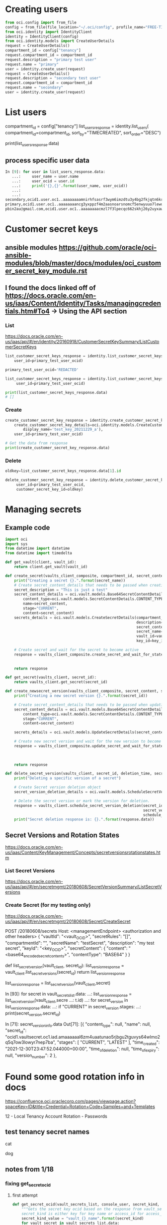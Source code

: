 * Creating users
#+begin_src python
from oci.config import from_file
config = from_file(file_location="~/.oci/config", profile_name="FREE-TIER")
from oci.identity import IdentityClient
identity = IdentityClient(config)
from oci.identity.models import CreateUserDetails
request = CreateUserDetails()
compartment_id = config["tenancy"]
request.compartment_id = compartment_id
request.description = "primary test user"
request.name = "primary"
user = identity.create_user(request)
request = CreateUserDetails()
request.description = "secondary test user"
request.compartment_id = compartment_id
request.name = "secondary"
user = identity.create_user(request)
#+end_src

* List users
# doc for more info
compartment_id = config["tenancy"]
list_users_response = identity.list_users(
    compartment_id=compartment_id,
    sort_by="TIMECREATED",
    sort_order="DESC")


# Get the data from response
print(list_users_response.data)

** process specific user data
#+begin_src python
In [9]: for user in list_users_response.data:
   ...:     user_name = user.name
   ...:     user_ocid = user.id
   ...:     print('{},{}'.format(user_name, user_ocid))
   ...:
   ...:
secondary,ocid1.user.oc1..aaaaaaaamnirhfsasrf3wym6imzdtu3y4bg2fkjqtn6kruk5jjcghym52h6a
primary,ocid1.user.oc1..aaaaaaaancg3yxppzf4m2aasnoarsnomcf5enwyuuo7lewubrkpcinhl43va
pbin2au@gmail.com,ocid1.user.oc1..aaaaaaaacmzl7f3lpecqc662skhj26y2uyxawhq6jbt2lo24ybiyzmnzgjxa
#+end_src

* Customer secret keys
** ansible modules https://github.com/oracle/oci-ansible-modules/blob/master/docs/modules/oci_customer_secret_key_module.rst

** I found the docs linked off of https://docs.oracle.com/en-us/iaas/Content/Identity/Tasks/managingcredentials.htm#To4 -> Using the API section
*** List
https://docs.oracle.com/en-us/iaas/api/#/en/identity/20160918/CustomerSecretKeySummary/ListCustomerSecretKeys
#+begin_src python
list_customer_secret_keys_response = identity.list_customer_secret_keys(
    user_id=primary_test_user_ocid)

primary_test_user_ocid='REDACTED'

list_customer_secret_keys_response = identity.list_customer_secret_keys(
     user_id=primary_test_user_ocid)

print(list_customer_secret_keys_response.data)
# []
#+end_src

*** Create
#+begin_src python
create_customer_secret_key_response = identity.create_customer_secret_key(
    create_customer_secret_key_details=oci.identity.models.CreateCustomerSecretKeyDetails(
        display_name='test_key_20211229_a'),
    user_id=primary_test_user_ocid)

# Get the data from response
print(create_customer_secret_key_response.data)
#+end_src

*** Delete
#+begin_src python
oldkey=list_customer_secret_keys_response.data[1].id

delete_customer_secret_key_response = identity.delete_customer_secret_key(
     user_id=primary_test_user_ocid,
     customer_secret_key_id=oldkey)
#+end_src


* Managing secrets
** Example code
# https://github.com/oracle/oci-python-sdk/blob/master/examples/secret_example.py


#+begin_src python
import oci
import sys
from datetime import datetime
from datetime import timedelta

def get_vault(client, vault_id):
    return client.get_vault(vault_id)

def create_secret(vaults_client_composite, compartment_id, secret_content, secret_name, vault_id, key_id):
    print("Creating a secret {}.".format(secret_name))
    # Create secret_content_details that needs to be passed when creating secret.
    secret_description = "This is just a test"
    secret_content_details = oci.vault.models.Base64SecretContentDetails(
        content_type=oci.vault.models.SecretContentDetails.CONTENT_TYPE_BASE64,
        name=secret_content,
        stage="CURRENT",
        content=secret_content)
    secrets_details = oci.vault.models.CreateSecretDetails(compartment_id=compartment_id,
                                                           description=secret_description,
                                                           secret_content=secret_content_details,
                                                           secret_name=secret_name,
                                                           vault_id=vault_id,
                                                           key_id=key_id)

    # Create secret and wait for the secret to become active
    response = vaults_client_composite.create_secret_and_wait_for_state(create_secret_details=secrets_details,
                                                                        wait_for_states=[
                                                                            oci.vault.models.Secret.LIFECYCLE_STATE_ACTIVE])
    return response

def get_secret(vaults_client, secret_id):
    return vaults_client.get_secret(secret_id)

def create_newsecret_version(vaults_client_composite, secret_content, secret_id):
    print("Creating a new secret version {}.".format(secret_id))

    # Create secret_content_details that needs to be passed when updating secret content.
    secret_content_details = oci.vault.models.Base64SecretContentDetails(
        content_type=oci.vault.models.SecretContentDetails.CONTENT_TYPE_BASE64,
        stage="CURRENT",
        content=secret_content)

    secrets_details = oci.vault.models.UpdateSecretDetails(secret_content=secret_content_details)

    # Create new secret version and wait for the new version to become active.
    response = vaults_client_composite.update_secret_and_wait_for_state(secret_id,
                                                                        secrets_details,
                                                                        wait_for_states=[
                                                                            oci.vault.models.Secret.LIFECYCLE_STATE_ACTIVE])
    return response

def delete_secret_version(vaults_client, secret_id, deletion_time, secret_version_number):
    print("Deleting a specific version of a secret")

    # Create Secret version deletion object
    secret_version_deletion_details = oci.vault.models.ScheduleSecretVersionDeletionDetails(time_of_deletion=deletion_time)

    # Delete the secret version or mark the version for deletion.
    response = vaults_client.schedule_secret_version_deletion(secret_id,
                                                              secret_version_number=secret_version_number,
                                                              schedule_secret_version_deletion_details=secret_version_deletion_details)
    print("Secret deletion response is: {}.".format(response.data))
#+end_src

** Secret Versions and Rotation States
https://docs.oracle.com/en-us/iaas/Content/KeyManagement/Concepts/secretversionsrotationstates.htm
*** List Secret Versions
https://docs.oracle.com/en-us/iaas/api/#/en/secretmgmt/20180608/SecretVersionSummary/ListSecretVersions

# Sorry, we do not have a Python SDK example for this request.

*** Create Secret (for my testing only)
https://docs.oracle.com/en-us/iaas/api/#/en/secretmgmt/20180608/Secret/CreateSecret

POST /20180608/secrets
Host: <managementEndpoint>
<authorization and other headers>
{
  "vaultId": "<vault_OCID>",
  "secretRules": "[]",
  "compartmentId": "",
  "secretName": "testSecret",
  "description": "my test secret",
  "keyId": "<key_OCID>",
  "secretContent": 
    {
      "content": "<base64_encoded_secret_contents>",
      "contentType": "BASE64"
    }
}

# Sorry, we do not have a Python SDK example for this request.




def list_secret_version(vault_client, secret_id):
    list_version_response = vault_client.list_secret_versions(secret_id)
    return list_version_response

list_version_response = list_secret_version(vault_client,secret)

# worked
In [93]: for secret in vault_secrets_list.data:
    ...:     list_version_response = list_secret_version(vault_client,secre
    ...: t.id)
    ...:     for secret_version in list_version_response.data:
    ...:         if "CURRENT" in secret_version.stages:
    ...:            print(secret_version.secret_id)

In [71]: secret_version_info.data
Out[71]:
[{
   "content_type": null,
   "name": null,
   "secret_id": "ocid1.vaultsecret.oc1.iad.amaaaaaal6zm4uaatunao5rjbgu2tguvys64wlmo2q5q7ow3lowyr7nep7ba",
   "stages": [
     "CURRENT",
     "LATEST"
   ],
   "time_created": "2021-12-30T23:47:52.044000+00:00",
   "time_of_deletion": null,
   "time_of_expiry": null,
   "version_number": 2
 },

* Found some good rotation info in docs
https://confluence.oci.oraclecorp.com/pages/viewpage.action?spaceKey=ID&title=Credential+Rotation+Code+Samples+and+Templates

12 - Local Tenancy Account Rotation - Passwords


** test tenancy secret names
cat

dog

** notes from 1/18
*** fixing get_secret_ocid
**** first attempt
#+begin_src python
def get_secret_ocid(vault_secrets_list, console_user, secret_kind, account_info_dict):
    """Gets the secret key ocid based on the response from vault_secrets_list and secret_kind.
    secret_kind is either key for key name or access_id for access_id"""
    secret_kind_value = "vault_{}_name".format(secret_kind)
    for vault_secret in vault_secrets_list.data:
        if vault_secret.secret_name == account_info_dict[console_user][secret_kind_value] and vault_secret.id != None:
            return vault_secret.id
        else:
            exit_handler("Could not populate {} variable for user {}".format(secret_kind_value, console_user), 1, logger)
#+end_src
**** test attempt
def get_secret_ocid(vault_secrets_list, console_user, secret_kind, account_info_dict, logger):
    """Gets the secret key ocid based on the response from vault_secrets_list and secret_kind.
    secret_kind is either key for key name or access_id for access_id"""
    secret_kind_value = "vault_{}_name".format(secret_kind)
    for vault_secret in vault_secrets_list.data:
        if vault_secret.secret_name == account_info_dict[console_user][secret_kind_value] and vault_secret.id != None:
            return vault_secret.id
        else:
            print(account_info_dict[console_user][secret_kind_value])
            print(vault_secret.secret_name)
            # exit_handler("Could not populate {} variable for user {}".format(secret_kind_value, console_user), 1, logger)
            print("whyy?!")

# the else catches every situation where the name does not match...


**** trying filter
secret_ocid = list(filter(lambda vault_secret: vault_secret.secret_name == account_info_dict[console_user][secret_kind_value], vault_secrets_list.data))[0].id

***** next attempt
#+begin_src python
def get_secret_ocid(vault_secrets_list, console_user, secret_kind, account_info_dict, logger):
    """Gets the secret key ocid based on the response from vault_secrets_list and secret_kind.
    secret_kind is either key for key name or access_id for access_id"""
    secret_kind_value = "vault_{}_name".format(secret_kind)
    try:
        secret_ocid = list(filter(lambda vault_secret: vault_secret.secret_name == account_info_dict[console_user][secret_kind_value], vault_secrets_list.data))[0].id
        return secret_ocid
    except IndexError:
         exit_handler("Could not populate {} variable for user {}".format(secret_kind_value, console_user), 1, logger)
#+end_src

*** test results

first user looks good, but 2nd user failed with:
2022-01-18 18:54:18,135 - root - ERROR - Must have 2 customer secrets for deletion: Must have 2 customer secrets for deletion : RC : 1

How to handle that situation?

**** Where I left off - need to create a new customer secret key for secondary - OK
**** Script output - evening of 1/18
(oci-sdk) [jpemante@noumenon: ~]$ python3 free_tier_cred_mgr.py --operation rotate_secrets
2022-01-18 20:31:30,708 - root - INFO - +_+_+ Beginning cred-mgr.py +_+_+
2022-01-18 20:31:30,708 - root - INFO - setting up clients...
2022-01-18 20:31:31,752 - root - INFO - Deleted old customer secret keys for primary...
Creating a new secret version ocid1.vaultsecret.oc1.iad.amaaaaaal6zm4uaac4r7uhlatmww3tblnjxair5v53nhv67w5gjf7d52xwaq.
Creating a new secret version ocid1.vaultsecret.oc1.iad.amaaaaaal6zm4uaava5suwnomh4mdmqhwmnggpege2wf63q3vbhrsvtodj4a.
2022-01-18 20:31:46,231 - root - INFO - Reporting on vault secrets...
2022-01-18 20:31:46,231 - root - INFO - 'secret_name':'dog-toy','description':'This is just a test','secret_ocid':'ocid1.vaultsecret.oc1.iad.amaaaaaal6zm4uaavx73dt5b3qnczjyq6s74xpzuwsjl4o36tdr7i5nmooaq'
2022-01-18 20:31:46,232 - root - INFO - 'secret_name':'dog-kibble','description':'This is just a test','secret_ocid':'ocid1.vaultsecret.oc1.iad.amaaaaaal6zm4uaa6uspvejxg75wdbje3ngm7rnak275u5xked7yzljrb6tq'
2022-01-18 20:31:46,232 - root - INFO - 'secret_name':'cat-toy','description':'This is just a test','secret_ocid':'ocid1.vaultsecret.oc1.iad.amaaaaaal6zm4uaava5suwnomh4mdmqhwmnggpege2wf63q3vbhrsvtodj4a'
2022-01-18 20:31:46,232 - root - INFO - 'secret_name':'cat-kibble','description':'This is just a test','secret_ocid':'ocid1.vaultsecret.oc1.iad.amaaaaaal6zm4uaac4r7uhlatmww3tblnjxair5v53nhv67w5gjf7d52xwaq'
2022-01-18 20:31:46,232 - root - INFO - Reporting on vault secrets...
2022-01-18 20:31:46,408 - root - INFO - 'secret_id':'ocid1.vaultsecret.oc1.iad.amaaaaaal6zm4uaavx73dt5b3qnczjyq6s74xpzuwsjl4o36tdr7i5nmooaq','version_number':'1','time_created':'2022-01-16 22:22:27.519000+00:00'
2022-01-18 20:31:49,569 - root - INFO - 'secret_id':'ocid1.vaultsecret.oc1.iad.amaaaaaal6zm4uaa6uspvejxg75wdbje3ngm7rnak275u5xked7yzljrb6tq','version_number':'1','time_created':'2022-01-16 22:22:06.890000+00:00'
2022-01-18 20:31:53,250 - root - INFO - 'secret_id':'ocid1.vaultsecret.oc1.iad.amaaaaaal6zm4uaava5suwnomh4mdmqhwmnggpege2wf63q3vbhrsvtodj4a','version_number':'4','time_created':'2022-01-19 01:31:37.987000+00:00'
2022-01-18 20:31:56,417 - root - INFO - 'secret_id':'ocid1.vaultsecret.oc1.iad.amaaaaaal6zm4uaac4r7uhlatmww3tblnjxair5v53nhv67w5gjf7d52xwaq','version_number':'4','time_created':'2022-01-19 01:31:33.295000+00:00'
2022-01-18 20:32:00,003 - root - INFO - Deleted old customer secret keys for secondary...
Creating a new secret version ocid1.vaultsecret.oc1.iad.amaaaaaal6zm4uaa6uspvejxg75wdbje3ngm7rnak275u5xked7yzljrb6tq.
Creating a new secret version ocid1.vaultsecret.oc1.iad.amaaaaaal6zm4uaavx73dt5b3qnczjyq6s74xpzuwsjl4o36tdr7i5nmooaq.
2022-01-18 20:32:16,768 - root - INFO - Reporting on vault secrets...
2022-01-18 20:32:16,768 - root - INFO - 'secret_name':'dog-toy','description':'This is just a test','secret_ocid':'ocid1.vaultsecret.oc1.iad.amaaaaaal6zm4uaavx73dt5b3qnczjyq6s74xpzuwsjl4o36tdr7i5nmooaq'
2022-01-18 20:32:16,768 - root - INFO - 'secret_name':'dog-kibble','description':'This is just a test','secret_ocid':'ocid1.vaultsecret.oc1.iad.amaaaaaal6zm4uaa6uspvejxg75wdbje3ngm7rnak275u5xked7yzljrb6tq'
2022-01-18 20:32:16,768 - root - INFO - 'secret_name':'cat-toy','description':'This is just a test','secret_ocid':'ocid1.vaultsecret.oc1.iad.amaaaaaal6zm4uaava5suwnomh4mdmqhwmnggpege2wf63q3vbhrsvtodj4a'
2022-01-18 20:32:16,768 - root - INFO - 'secret_name':'cat-kibble','description':'This is just a test','secret_ocid':'ocid1.vaultsecret.oc1.iad.amaaaaaal6zm4uaac4r7uhlatmww3tblnjxair5v53nhv67w5gjf7d52xwaq'
2022-01-18 20:32:16,768 - root - INFO - Reporting on vault secrets...
2022-01-18 20:32:16,923 - root - INFO - 'secret_id':'ocid1.vaultsecret.oc1.iad.amaaaaaal6zm4uaavx73dt5b3qnczjyq6s74xpzuwsjl4o36tdr7i5nmooaq','version_number':'2','time_created':'2022-01-19 01:32:08.666000+00:00'
2022-01-18 20:32:20,145 - root - INFO - 'secret_id':'ocid1.vaultsecret.oc1.iad.amaaaaaal6zm4uaa6uspvejxg75wdbje3ngm7rnak275u5xked7yzljrb6tq','version_number':'2','time_created':'2022-01-19 01:32:00.870000+00:00'
2022-01-18 20:32:23,584 - root - INFO - 'secret_id':'ocid1.vaultsecret.oc1.iad.amaaaaaal6zm4uaava5suwnomh4mdmqhwmnggpege2wf63q3vbhrsvtodj4a','version_number':'4','time_created':'2022-01-19 01:31:37.987000+00:00'
2022-01-18 20:32:27,023 - root - INFO - 'secret_id':'ocid1.vaultsecret.oc1.iad.amaaaaaal6zm4uaac4r7uhlatmww3tblnjxair5v53nhv67w5gjf7d52xwaq','version_number':'4','time_created':'2022-01-19 01:31:33.295000+00:00'


*** checking the secrets in the console
**** access id is a huge ugly thing, then when I click show decoded Base64 it is the access id given from the creation.

* Script to manage local tenancy user passwords
<2022-02-26 Sat>


** update user capabilities
https://docs.oracle.com/en-us/iaas/api/#/en/identity/20160918/User/UpdateUserCapabilities

#+begin_src python
update_user_capabilities_response = identity_client.update_user_capabilities(
    user_id="ocid1.test.oc1..<unique_ID>EXAMPLE-userId-Value",
    update_user_capabilities_details=oci.identity.models.UpdateUserCapabilitiesDetails(
        can_use_console_password=False,
        can_use_api_keys=False,
        can_use_auth_tokens=False,
        can_use_smtp_credentials=True,
        can_use_db_credentials=False,
        can_use_customer_secret_keys=True,
        can_use_o_auth2_client_credentials=True),
    if_match="EXAMPLE-ifMatch-Value")
#+end_src

** Update UIPassword (I don't need this)
https://docs.oracle.com/en-us/iaas/api/#/en/identity/20160918/UIPassword/CreateOrResetUIPassword

Sorry, we do not have a Python SDK example for this request.

** identity_client.create_or_reset_ui_password is what you really need
https://docs.oracle.com/en-us/iaas/tools/python-sdk-examples/2.58.0/identity/create_or_reset_ui_password.py.html
*** my attempt
from oci.identity import models as identity_models

https://github.com/oracle/oci-python-sdk/blob/00cd57d72b7095cba79fa1fe04bb936dae67c3d6/src/oci/identity/models/ui_password.py

In [3]: dir(identity_models.UIPassword)
Out[3]:
['LIFECYCLE_STATE_ACTIVE',
 'LIFECYCLE_STATE_CREATING',
 'LIFECYCLE_STATE_DELETED',
 'LIFECYCLE_STATE_DELETING',
 'LIFECYCLE_STATE_INACTIVE',
 '__class__',
 '__delattr__',
 '__dict__',
 '__dir__',
 '__doc__',
 '__eq__',
 '__format__',
 '__ge__',
 '__getattribute__',
 '__gt__',
 '__hash__',
 '__init__',
 '__init_subclass__',
 '__le__',
 '__lt__',
 '__module__',
 '__ne__',
 '__new__',
 '__reduce__',
 '__reduce_ex__',
 '__repr__',
 '__setattr__',
 '__sizeof__',
 '__str__',
 '__subclasshook__',
 '__weakref__',
 'inactive_status',
 'lifecycle_state',
 'password',
 'time_created',
 'user_id']


 'deleter',
 'fdel',
 'fget',
 'fset',
 'getter',
 'setter']

*** testing
from oci.identity import IdentityClient
from oci.identity import models as identity_models
from oci.config import from_file

config = from_file(file_location="~/.oci/config", profile_name="FREE-TIER")
identity_client = IdentityClient(config)


tertiary_ocid = 'ocid1.user.oc1..aaaaaaaajuwlq34fw4dghxppmoy7r6vjz7jw5uad4tqfssit5l32v3r3m3dq'


*** test list
compartment_id = config["tenancy"]
identity_client.list_users(
            compartment_id=compartment_id)
*** getting a 404 error
If you're in the Administrators group, then you have the required access for managing users. 

identity_client, vault_client, vaults_client_composite = configure_clients(logger)
compartment_id, prod_compartment_id = get_compartments(config)
list_users_response = identity_client.list_users(compartment_id=compartment_id)
 # Set the prod compartment variable
prod_compartment_id = compartment_id
user_ocid_list = list_console_user_ocids(list_users_response, free_users)

**** example of how we use this currently
def create_customer_secret_key(identity_client, identity_models, user_ocid, key_display_name):
    create_customer_secret_key_response = identity_client.create_customer_secret_key(
        create_customer_secret_key_details=identity_models.CreateCustomerSecretKeyDetails(
        display_name=key_display_name),
        user_id=user_ocid)
    return create_customer_secret_key_response


*** worked - change password
In [27]: Create_or_reset_ui_password_response = identity_client.cr
    ...: eate_or_reset_ui_password(user_id=test_ocid)

*** worked - change capailities to False
update_user_capabilities_response = identity_client.update_user_capabilities(
    user_id=test_ocid,
    update_user_capabilities_details=identity_models.UpdateUserCapabilitiesDetails(
        can_use_console_password=False))

*** error when you try to reset password while capability is disabled
8518D89D5084/B1A14B73CF0A86E23C33FFBD17BD49C8', 'code': 'UserCapabilityAbsent', 'message': "User capability for user 'tertiary' is set to false for using this credential type: 'Console Password'", 'status': 409}


*** writing functions
#+begin_src python
def set_uipassword_capability_to_true(identity_client, console_user_ocid):
    try:
        identity_client.update_user_capabilities(
            user_id=console_user_ocid,
            update_user_capabilities_details=identity_models.UpdateUserCapabilitiesDetails(
                can_use_console_password=True))
    except Exception as capability_enable_err:
        exit_handler("Could not enable UIPassword Capability : {}".format(
            capability_enable_err), 1, logger)

def reset_uipassword(identity_client, console_user_ocid):
    try:
        identity_client.create_or_reset_ui_password(user_id=console_user_ocid)
    except Exception as uipassword_reset_err:
        exit_handler("Could not reset UIPassword: {}".format(
            uipassword_reset_err), 1, logger)

def set_uipassword_capability_to_false(identity_client, console_user_ocid):
    try:
        identity_client.update_user_capabilities(
            user_id=console_user_ocid,
            update_user_capabilities_details=identity_models.UpdateUserCapabilitiesDetails(
                can_use_console_password=False))
    except Exception as capability_disable_err:
        exit_handler("Could not disable UIPassword Capability : {}".format(
            capability_disable_err), 1, logger)
#+end_src

** What is opc-retry-token?
<2022-03-01 Tue>
https://docs.oracle.com/en-us/iaas/Content/API/Concepts/usingapi.htm


Retry Token

For some operations you can provide a unique retry token (opc-retry-token) so the request can be retried in case of a timeout or server error without the risk of executing that same action again. The token expires after 24 hours, but can be invalidated before then due to conflicting operations (for example, if a resource has been deleted and purged from the system, then a retry of the original creation request may be rejected).

*** another definition
#    * opc_retry_token (Optional)
#          A token that uniquely identifies a request so it can be retried in case of a timeout or server error
#          without risk of executing that same action again. Retry tokens expire after 24 hours, but can be
#          invalidated before then due to conflicting operations


*** why "example value"?
    opc_request_id="EG7ZGB09J2PRP988HGRV<unique_ID>",
    opc_retry_token="EXAMPLE-opcRetryToken-Value")


*** what is retry strategy?
from oci import retry, circuit_breaker  

https://docs.oracle.com/en-us/iaas/tools/python/2.58.0/sdk_behaviors/retries.html

**** sample
https://github.com/oracle/oci-python-sdk/blob/master/examples/retries.py


**** it looks like DEFAULT_RETRY_STRATEGY would be sufficient for our use

Default Retry Strategy

The default retry strategy vended by the SDK has the following attributes:

    8 total attempts

    Total allowed elapsed time for all requests of 600 seconds (10 minutes)

    Exponential backoff with de-correlated jitter of 1000 ms, using:

            The base time to use in retry calculations will be 1 second
            An exponent of 2. When calculating the next retry time we will raise this to the power of the number of attempts
            A maximum wait time between calls of 30 seconds

    Retries on the following exception types:

            Timeouts and connection errors
            HTTP 409 (IncorrectState)
            HTTP 429s (throttles)
            HTTP 5xx (server errors), except 501

***** oci.retry.DEFAULT_RETRY_STRATEGY)

